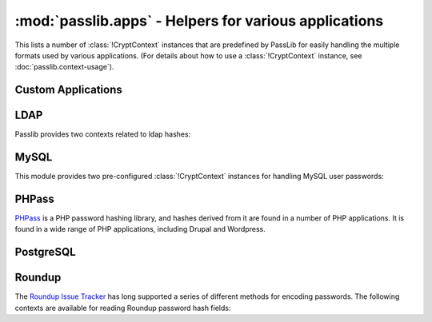 ==================================================================
:mod:`passlib.apps` - Helpers for various applications
==================================================================

.. module:: passlib.apps
    :synopsis: encrypting & verifying passwords used in sql servers and other applications

This lists a number of :class:`!CryptContext` instances that are predefined
by PassLib for easily handling the multiple formats used by various applications.
(For details about how to use a :class:`!CryptContext` instance,
see :doc:`passlib.context-usage`).

.. _quickstart-custom-applications:

Custom Applications
===================
.. data:: custom_app_context

    This :class:`!CryptContext` object is provided for new python applications
    to quickly and easily add password hashing support.
    It offers:

    * Support for :class:`~passlib.hash.sha256_crypt` and :class:`~passlib.hash.sha512_crypt`
    * Defaults to SHA256-Crypt under 32 bit systems; SHA512-Crypt under 64 bit systems.
    * Comes pre-configured with strong rounds settings.

    For applications which want to quickly add a password hash,
    all they need to do is the following::

        >>> #import the context under an app-specific name (so it can easily be replaced later)
        >>> from passlib.apps import custom_app_context as pwd_context

        >>> #encrypting a password...
        >>> hash = pwd_context.encrypt("somepass")

        >>> #verifying a password...
        >>> ok = pwd_context.verify("somepass", hash)

        >>> #[optional] encrypting a password for an admin account - uses stronger settings
        >>> hash = pwd_context.encrypt("somepass", category="admin")

.. seealso::

    The :doc:`/new_app_quickstart` guide.

.. _ldap-contexts:

LDAP
====
Passlib provides two contexts related to ldap hashes:

.. data:: ldap_context

    This object provides a pre-configured :class:`!CryptContext` instance
    for handling LDAPv2 password hashes. It recognizes all
    the :ref:`standard ldap hashes <standard-ldap-hashes>`.

    It defaults to using the ``{SSHA}`` password hash.
    For times when there should be another default, using code such as the following::

        >>> from passlib.apps import ldap_context
        >>> ldap_context = ldap_context.replace(default="ldap_salted_md5")

        >>> #the new context object will now default to {SMD5}:
        >>> ldap_context.encrypt("password")
        '{SMD5}T9f89F591P3fFh1jz/YtW4aWD5s='

.. data:: ldap_nocrypt_context

    This object recognizes all the standard ldap schemes that :data:`!ldap_context`
    does, *except* for the ``{CRYPT}``-based schemes.

.. index:: mysql; crypt context

.. _mysql-contexts:

MySQL
=====
This module provides two pre-configured :class:`!CryptContext` instances
for handling MySQL user passwords:

.. data:: mysql_context

    This object should recognize the new :class:`~passlib.hash.mysql41` hashes,
    as well as any legacy :class:`~passlib.hash.mysql323` hashes.

    It defaults to mysql41 when generating new hashes.

    This should be used with MySQL version 4.1 and newer.

.. data:: mysql3_context

    This object is for use with older MySQL deploys which only recognize
    the :class:`~passlib.hash.mysql323` hash.

    This should be used only with MySQL version 3.2.3 - 4.0.

.. index:: drupal; crypt context, wordpress; crypt context, phpbb3; crypt context, phpass; crypt context

PHPass
======
`PHPass <http://www.openwall.com/phpass/>`_ is a PHP password hashing library,
and hashes derived from it are found in a number of PHP applications.
It is found in a wide range of PHP applications, including Drupal and Wordpress.

.. data:: phpass_context

    This object following the standard PHPass logic:
    it supports :class:`~passlib.hash.bcrypt`, :class:`~passlib.hash.bsdi_crypt`,
    and implements an custom scheme called the "phpass portable hash" :class:`~passlib.hash.phpass` as a fallback.

    BCrypt is used as the default if support is available,
    otherwise BSDI-Crypt will be used as the default.

.. data:: phpbb3_context

    This object supports phpbb3 password hashes, which use a variant of :class:`~passlib.hash.phpass`.

.. index:: postgres; crypt context

PostgreSQL
==========
.. data:: postgres_context

    This object should recognize password hashes stores in PostgreSQL's ``pg_shadow`` table;
    which are all assumed to follow the :class:`~passlib.hash.postgres_md5` format.

    Note that the username must be provided whenever encrypting or verifying a postgres hash::

        >>> from passlib.apps import postgres_context

        >>> #encrypting a password...
        >>> postgres_context.encrypt("somepass", user="dbadmin")
        'md578ed0f0ab2be0386645c1b74282917e7'

        >>> #verifying a password...
        >>> postgres_context.verify("somepass", 'md578ed0f0ab2be0386645c1b74282917e7', user="dbadmin")
        True
        >>> postgres_context.verify("wrongpass", 'md578ed0f0ab2be0386645c1b74282917e7', user="dbadmin")
        False

.. index:: roundup; crypt context

Roundup
=======
The `Roundup Issue Tracker <http://www.roundup-tracker.org>`_ has long
supported a series of different methods for encoding passwords.
The following contexts are available for reading Roundup password hash fields:

.. data:: roundup10_context

    This object should recognize all password hashes used by Roundup 1.4.16 and earlier:
    :class:`~passlib.hash.ldap_hex_sha1` (the default),
    :class:`~passlib.hash.ldap_hex_md5`, :class:`~passlib.hash.ldap_des_crypt`,
    and :class:`~passlib.hash.roundup_plaintext`.

.. data:: roundup15_context

    Roundup 1.4.17 adds support for :class:`~passlib.hash.ldap_pbkdf2_sha1`
    as it's preferred hash format.  
    This context supports all the :data:`roundup10_context` hashes, 
    but adds that hash as well (and uses it as the default).

.. data:: roundup_context

    this is an alias for the latest version-specific roundup context supported
    by passlib, currently the :data:`!roundup15_context`.
